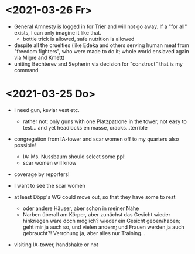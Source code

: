* <2021-03-26 Fr>
- General Amnesty is logged in for Trier and will not go away. If a "for all" exists, I can only imagine it like that.
  - bottle trick is allowed, safe nutrition is allowed
- despite all the cruelties (like Edeka and others serving human meat from "freedom fighters", who were made to do it; whole world enslaved again via Migre and Kmett)
- uniting Bechterev and Sepherin via decision for "construct" that is my command
* <2021-03-25 Do> 
- I need gun, kevlar vest etc.
  - rather not: only guns with one Platzpatrone in the tower, not easy to test... and yet headlocks en masse, cracks...terrible
- congregation from IA-tower and scar women off to my quarters also possible!
  - IA: Ms. Nussbaum should select some ppl!
  - scar women will know
- coverage by reporters!
  
- I want to see the scar women
- at least Döpp's WG could move out, so that they have some to rest
  - oder andere Häuser, aber schon in meiner Nähe
  - Narben überall am Körper, aber zunächst das Gesicht wieder hinkriegen wäre doch möglich? wieder ein Gesicht geben/haben; geht mir ja auch so, und vielen andern; und Frauen werden ja auch gebraucht?! Verrohung ja, aber alles nur Training...
- visiting IA-tower, handshake or not
